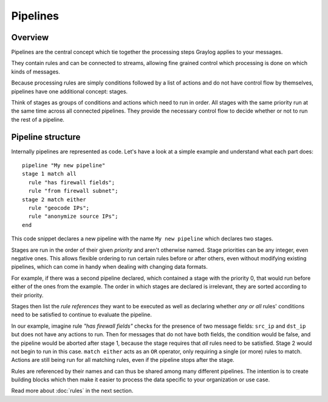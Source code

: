 *********
Pipelines
*********

Overview
========

Pipelines are the central concept which tie together the processing steps Graylog applies to your messages.

They contain rules and can be connected to streams, allowing fine grained control which processing is done on which kinds of messages.

Because processing rules are simply conditions followed by a list of actions and do not have control flow by themselves,
pipelines have one additional concept: stages.

Think of stages as groups of conditions and actions which need to run in order. All stages with the same priority run
at the same time across all connected pipelines. They provide the necessary control flow to decide whether or not to run the
rest of a pipeline.

Pipeline structure
==================

Internally pipelines are represented as code. Let's have a look at a simple example and understand what each part does::

    pipeline "My new pipeline"
    stage 1 match all
      rule "has firewall fields";
      rule "from firewall subnet";
    stage 2 match either
      rule "geocode IPs";
      rule "anonymize source IPs";
    end

This code snippet declares a new pipeline with the name ``My new pipeline`` which declares two stages.

Stages are run in the order of their given *priority* and aren't otherwise named. Stage priorities can be any integer, even negative ones.
This allows flexible ordering to run certain rules before or after others, even without modifying existing pipelines, which can
come in handy when dealing with changing data formats.

For example, if there was a second pipeline declared, which contained a stage with the priority 0, that would run before either
of the ones from the example. The order in which stages are declared is irrelevant, they are sorted according to their priority.

Stages then list the *rule references* they want to be executed as well as declaring whether *any or all* rules' conditions need to be satisfied to
continue to evaluate the pipeline.

In our example, imagine rule *"has firewall fields"* checks for the presence of two message fields: ``src_ip`` and ``dst_ip`` but does not have
any actions to run. Then for messages that do not have both fields, the condition would be false, and the pipeline would be aborted after stage 1,
because the stage requires that *all* rules need to be satisfied. Stage 2 would not begin to run in this case. ``match either`` acts as an ``OR``
operator, only requiring a single (or more) rules to match. Actions are still being run for all matching rules, even if the pipeline stops
after the stage.

Rules are referenced by their names and can thus be shared among many different pipelines. The intention is to create building blocks which
then make it easier to process the data specific to your organization or use case.

Read more about :doc:`rules` in the next section.
